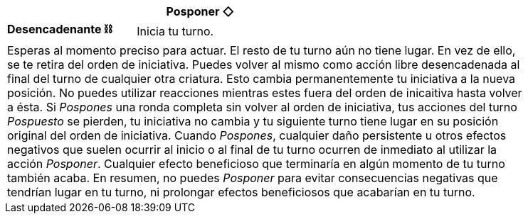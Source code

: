 [options='header',frame='none',grid='rows',width='85%',role='center']
|===
3+|Posponer ◇ >|
>.^a|[small]#*Desencadenante ⛓*# 3+a|[small]#+Inicia tu turno.+#

4+a|Esperas al momento preciso para actuar. El resto de tu turno aún no tiene lugar. En vez de ello, se te retira del orden de iniciativa. Puedes volver al mismo como acción libre desencadenada al final del turno de cualquier otra criatura. Esto cambia permanentemente tu iniciativa a la nueva posición. No puedes utilizar reacciones mientras estes fuera del orden de inicaitiva hasta volver a ésta. Si _Pospones_ una ronda completa sin volver al orden de iniciativa, tus acciones del turno _Pospuesto_ se pierden, tu iniciativa no cambia y tu siguiente turno tiene lugar en su posición original del orden de iniciativa. Cuando _Pospones_, cualquier daño persistente u otros efectos negativos que suelen ocurrir al inicio o al final de tu turno ocurren de inmediato al utilizar la acción _Posponer_. Cualquier efecto beneficioso que terminaría en algún momento de tu turno también acaba. En resumen, no puedes _Posponer_ para evitar consecuencias negativas que tendrían lugar en tu turno, ni prolongar efectos beneficiosos que acabarían en tu turno.
|===
